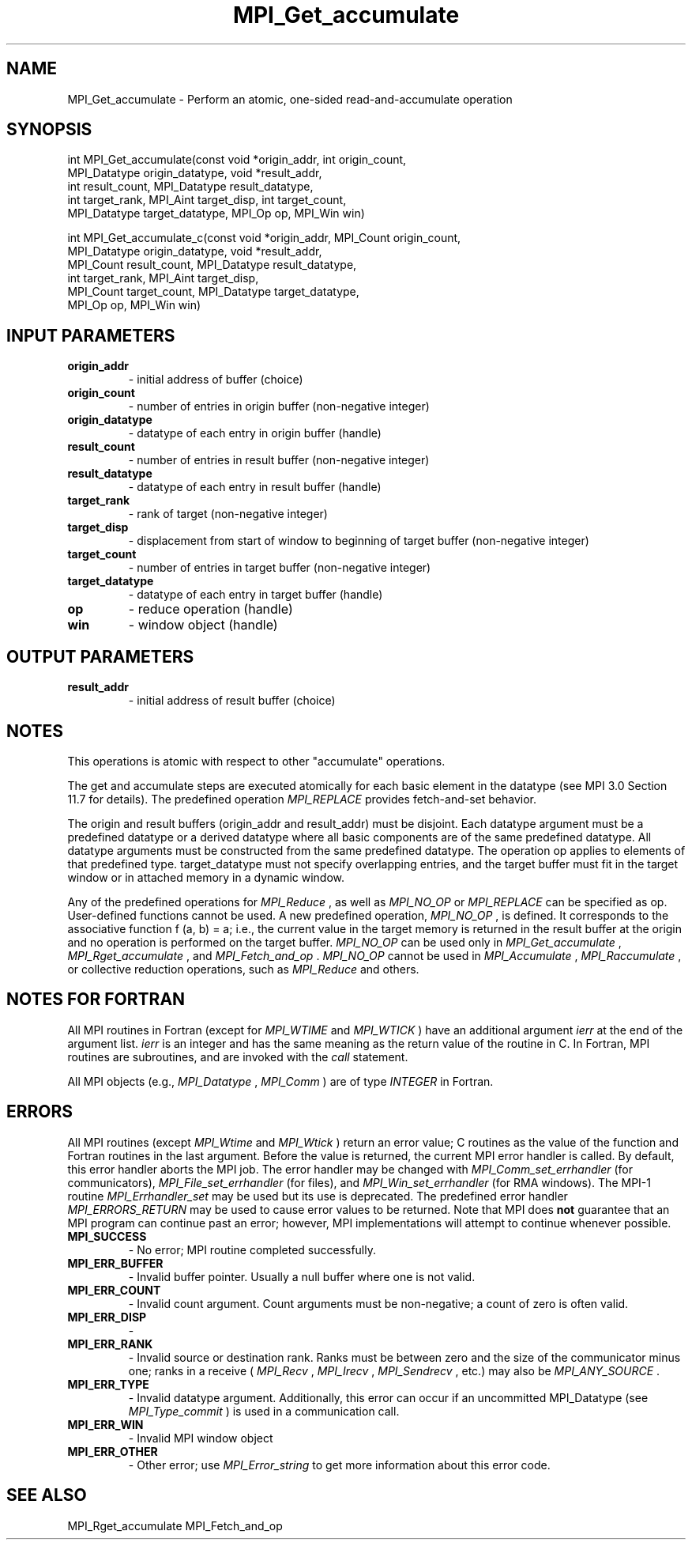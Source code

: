 .TH MPI_Get_accumulate 3 "6/7/2023" " " "MPI"
.SH NAME
MPI_Get_accumulate \-  Perform an atomic, one-sided read-and-accumulate operation 
.SH SYNOPSIS
.nf
.fi
.nf
int MPI_Get_accumulate(const void *origin_addr, int origin_count,
MPI_Datatype origin_datatype, void *result_addr,
int result_count, MPI_Datatype result_datatype,
int target_rank, MPI_Aint target_disp, int target_count,
MPI_Datatype target_datatype, MPI_Op op, MPI_Win win)
.fi

.nf
int MPI_Get_accumulate_c(const void *origin_addr, MPI_Count origin_count,
MPI_Datatype origin_datatype, void *result_addr,
MPI_Count result_count, MPI_Datatype result_datatype,
int target_rank, MPI_Aint target_disp,
MPI_Count target_count, MPI_Datatype target_datatype,
MPI_Op op, MPI_Win win)
.fi


.SH INPUT PARAMETERS
.PD 0
.TP
.B origin_addr 
- initial address of buffer (choice)
.PD 1
.PD 0
.TP
.B origin_count 
- number of entries in origin buffer (non-negative integer)
.PD 1
.PD 0
.TP
.B origin_datatype 
- datatype of each entry in origin buffer (handle)
.PD 1
.PD 0
.TP
.B result_count 
- number of entries in result buffer (non-negative integer)
.PD 1
.PD 0
.TP
.B result_datatype 
- datatype of each entry in result buffer (handle)
.PD 1
.PD 0
.TP
.B target_rank 
- rank of target (non-negative integer)
.PD 1
.PD 0
.TP
.B target_disp 
- displacement from start of window to beginning of target buffer (non-negative integer)
.PD 1
.PD 0
.TP
.B target_count 
- number of entries in target buffer (non-negative integer)
.PD 1
.PD 0
.TP
.B target_datatype 
- datatype of each entry in target buffer (handle)
.PD 1
.PD 0
.TP
.B op 
- reduce operation (handle)
.PD 1
.PD 0
.TP
.B win 
- window object (handle)
.PD 1

.SH OUTPUT PARAMETERS
.PD 0
.TP
.B result_addr 
- initial address of result buffer (choice)
.PD 1

.SH NOTES
This operations is atomic with respect to other "accumulate" operations.

The get and accumulate steps are executed atomically for each basic element in
the datatype (see MPI 3.0 Section 11.7 for details). The predefined operation
.I MPI_REPLACE
provides fetch-and-set behavior.

The origin and result buffers (origin_addr and result_addr) must be disjoint.
Each datatype argument must be a predefined datatype or a derived datatype
where all basic components are of the same predefined datatype. All datatype
arguments must be constructed from the same predefined datatype. The
operation op applies to elements of that predefined type. target_datatype must
not specify overlapping entries, and the target buffer must fit in the target
window or in attached memory in a dynamic window.

Any of the predefined operations for 
.I MPI_Reduce
, as well as 
.I MPI_NO_OP
or
.I MPI_REPLACE
can be specified as op. User-defined functions cannot be used. A
new predefined operation, 
.I MPI_NO_OP
, is defined. It corresponds to the
associative function f (a, b) = a; i.e., the current value in the target memory
is returned in the result buffer at the origin and no operation is performed on
the target buffer. 
.I MPI_NO_OP
can be used only in 
.I MPI_Get_accumulate
,
.I MPI_Rget_accumulate
, and 
.I MPI_Fetch_and_op
\&.
.I MPI_NO_OP
cannot be used in
.I MPI_Accumulate
, 
.I MPI_Raccumulate
, or collective reduction operations, such as
.I MPI_Reduce
and others.

.SH NOTES FOR FORTRAN
All MPI routines in Fortran (except for 
.I MPI_WTIME
and 
.I MPI_WTICK
) have
an additional argument 
.I ierr
at the end of the argument list.  
.I ierr
is an integer and has the same meaning as the return value of the routine
in C.  In Fortran, MPI routines are subroutines, and are invoked with the
.I call
statement.

All MPI objects (e.g., 
.I MPI_Datatype
, 
.I MPI_Comm
) are of type 
.I INTEGER
in Fortran.

.SH ERRORS

All MPI routines (except 
.I MPI_Wtime
and 
.I MPI_Wtick
) return an error value;
C routines as the value of the function and Fortran routines in the last
argument.  Before the value is returned, the current MPI error handler is
called.  By default, this error handler aborts the MPI job.  The error handler
may be changed with 
.I MPI_Comm_set_errhandler
(for communicators),
.I MPI_File_set_errhandler
(for files), and 
.I MPI_Win_set_errhandler
(for
RMA windows).  The MPI-1 routine 
.I MPI_Errhandler_set
may be used but
its use is deprecated.  The predefined error handler
.I MPI_ERRORS_RETURN
may be used to cause error values to be returned.
Note that MPI does 
.B not
guarantee that an MPI program can continue past
an error; however, MPI implementations will attempt to continue whenever
possible.

.PD 0
.TP
.B MPI_SUCCESS 
- No error; MPI routine completed successfully.
.PD 1
.PD 0
.TP
.B MPI_ERR_BUFFER 
- Invalid buffer pointer.  Usually a null buffer where
one is not valid.
.PD 1
.PD 0
.TP
.B MPI_ERR_COUNT 
- Invalid count argument.  Count arguments must be 
non-negative; a count of zero is often valid.
.PD 1
.PD 0
.TP
.B MPI_ERR_DISP 
- 
.PD 1
.PD 0
.TP
.B MPI_ERR_RANK 
- Invalid source or destination rank.  Ranks must be between
zero and the size of the communicator minus one; ranks in a receive
(
.I MPI_Recv
, 
.I MPI_Irecv
, 
.I MPI_Sendrecv
, etc.) may also be 
.I MPI_ANY_SOURCE
\&.

.PD 1
.PD 0
.TP
.B MPI_ERR_TYPE 
- Invalid datatype argument.  Additionally, this error can
occur if an uncommitted MPI_Datatype (see 
.I MPI_Type_commit
) is used
in a communication call.
.PD 1
.PD 0
.TP
.B MPI_ERR_WIN 
- Invalid MPI window object
.PD 1
.PD 0
.TP
.B MPI_ERR_OTHER 
- Other error; use 
.I MPI_Error_string
to get more information
about this error code. 
.PD 1

.SH SEE ALSO
MPI_Rget_accumulate MPI_Fetch_and_op
.br
